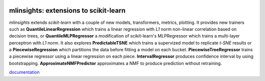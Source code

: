 
.. image:: https://github.com/sdpython/mlinsights/blob/main/_doc/sphinxdoc/source/_static/project_ico.png?raw=true
    :target: https://github.com/sdpython/mlinsights/

mlinsights: extensions to scikit-learn
======================================

.. image:: https://dev.azure.com/xavierdupre3/mlinsights/_apis/build/status%2Fsdpython.mlinsights%20(2)?branchName=main
    :target: https://dev.azure.com/xavierdupre3/mlinsights/_build/latest?definitionId=16&branchName=main

.. image:: https://badge.fury.io/py/mlinsights.svg
    :target: http://badge.fury.io/py/mlinsights

.. image:: https://img.shields.io/badge/license-MIT-blue.svg
    :alt: MIT License
    :target: http://opensource.org/licenses/MIT

.. image:: https://codecov.io/github/sdpython/mlinsights/coverage.svg?branch=main
    :target: https://codecov.io/github/sdpython/mlinsights?branch=main

.. image:: http://img.shields.io/github/issues/sdpython/mlinsights.png
    :alt: GitHub Issues
    :target: https://github.com/sdpython/mlinsights/issues

.. image:: https://pepy.tech/badge/mlinsights/month
    :target: https://pepy.tech/project/mlinsights/month
    :alt: Downloads

.. image:: https://img.shields.io/github/forks/sdpython/mlinsights.svg
    :target: https://github.com/sdpython/mlinsights/
    :alt: Forks

.. image:: https://img.shields.io/github/stars/sdpython/mlinsights.svg
    :target: https://github.com/sdpython/mlinsights/
    :alt: Stars

.. image:: https://img.shields.io/github/repo-size/sdpython/mlinsights
    :target: https://github.com/sdpython/mlinsights/
    :alt: size

*mlinsights* extends *scikit-learn* with a couple of new models,
transformers, metrics, plotting. It provides new trainers such as
**QuantileLinearRegression** which trains a linear regression with *L1* norm
non-linear correlation based on decision trees, or
**QuantileMLPRegressor** a modification of scikit-learn's MLPRegressor
which trains a multi-layer perceptron with *L1* norm.
It also explores **PredictableTSNE** which trains a supervized
model to replicate *t-SNE* results or a **PiecewiseRegression**
which partitions the data before fitting a model on each bucket.
**PiecewiseTreeRegressor** trains a piecewise regressor using
a linear regression on each piece. **IntervalRegressor** produces
confidence interval by using bootstrapping. **ApproximateNMFPredictor**
approximates a NMF to produce prediction without retraining.

`documentation <https://sdpython.github.io/doc/dev/mlinsights/>`_
